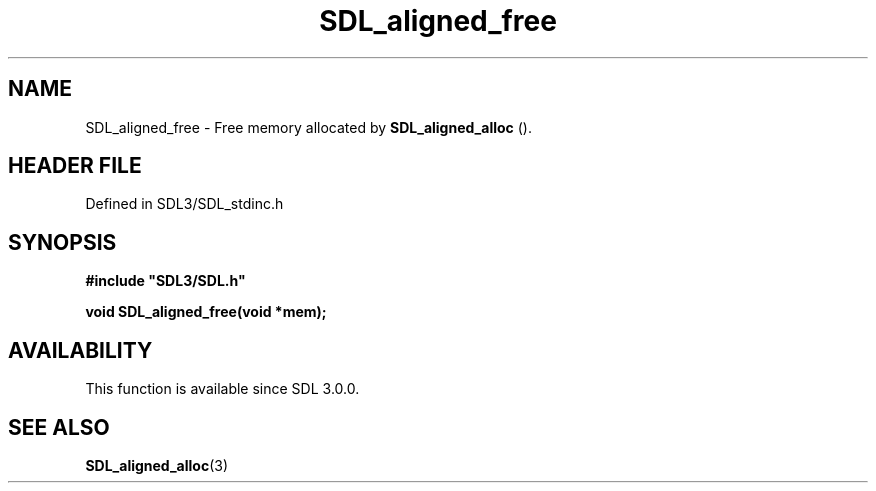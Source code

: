 .\" This manpage content is licensed under Creative Commons
.\"  Attribution 4.0 International (CC BY 4.0)
.\"   https://creativecommons.org/licenses/by/4.0/
.\" This manpage was generated from SDL's wiki page for SDL_aligned_free:
.\"   https://wiki.libsdl.org/SDL_aligned_free
.\" Generated with SDL/build-scripts/wikiheaders.pl
.\"  revision SDL-3.1.2-no-vcs
.\" Please report issues in this manpage's content at:
.\"   https://github.com/libsdl-org/sdlwiki/issues/new
.\" Please report issues in the generation of this manpage from the wiki at:
.\"   https://github.com/libsdl-org/SDL/issues/new?title=Misgenerated%20manpage%20for%20SDL_aligned_free
.\" SDL can be found at https://libsdl.org/
.de URL
\$2 \(laURL: \$1 \(ra\$3
..
.if \n[.g] .mso www.tmac
.TH SDL_aligned_free 3 "SDL 3.1.2" "Simple Directmedia Layer" "SDL3 FUNCTIONS"
.SH NAME
SDL_aligned_free \- Free memory allocated by 
.BR SDL_aligned_alloc
()\[char46]
.SH HEADER FILE
Defined in SDL3/SDL_stdinc\[char46]h

.SH SYNOPSIS
.nf
.B #include \(dqSDL3/SDL.h\(dq
.PP
.BI "void SDL_aligned_free(void *mem);
.fi
.SH AVAILABILITY
This function is available since SDL 3\[char46]0\[char46]0\[char46]

.SH SEE ALSO
.BR SDL_aligned_alloc (3)
